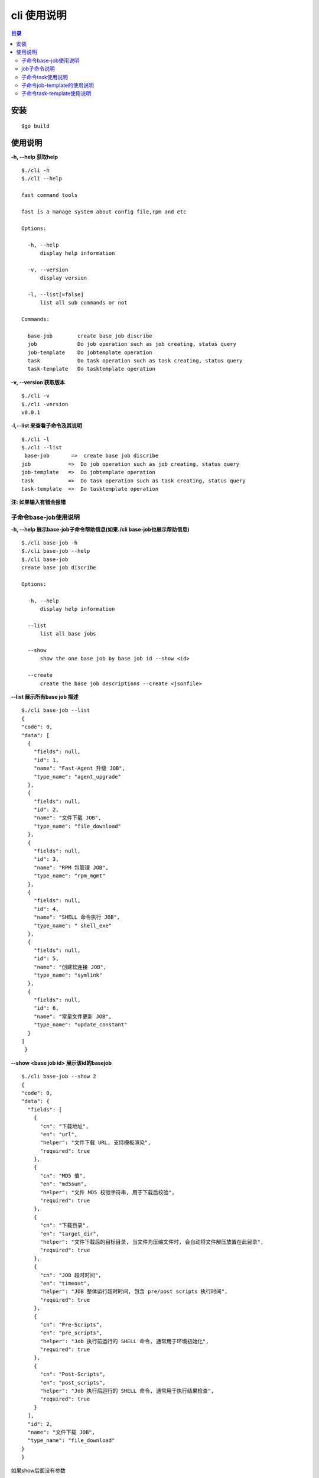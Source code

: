 cli 使用说明
===========

.. Contents :: 目录

安装
----

::
    
    $go build

使用说明
--------

**-h, --help 获取help**

::

    $./cli -h
    $./cli --help

    fast command tools

    fast is a manage system about config file,rpm and etc

    Options:

      -h, --help
          display help information

      -v, --version
          display version

      -l, --list[=false]
          list all sub commands or not

    Commands:

      base-job        create base job discribe
      job             Do job operation such as job creating, status query
      job-template    Do jobtemplate operation
      task            Do task operation such as task creating, status query
      task-template   Do tasktemplate operation


**-v, --version 获取版本**

::

    $./cli -v
    $./cli -version
    v0.0.1

**-l,--list 来查看子命令及其说明**

::

    $./cli -l
    $./cli --list
     base-job       =>  create base job discribe
    job            =>  Do job operation such as job creating, status query
    job-template   =>  Do jobtemplate operation
    task           =>  Do task operation such as task creating, status query
    task-template  =>  Do tasktemplate operation

**注: 如果输入有错会报错**

子命令base-job使用说明
~~~~~~~~~~~~~~~~~~~~

**-h, --help 展示base-job子命令帮助信息(如果./cli base-job也展示帮助信息)**

::

    $./cli base-job -h
    $./cli base-job --help
    $./cli base-job
    create base job discribe

    Options:

      -h, --help
          display help information

      --list
          list all base jobs

      --show
          show the one base job by base job id --show <id>

      --create
          create the base job descriptions --create <jsonfile>

**--list 展示所有base job 描述**

:: 

    $./cli base-job --list
    {
    "code": 0,
    "data": [
      {
        "fields": null,
        "id": 1,
        "name": "Fast-Agent 升级 JOB",
        "type_name": "agent_upgrade"
      },
      {
        "fields": null,
        "id": 2,
        "name": "文件下载 JOB",
        "type_name": "file_download"
      },
      {
        "fields": null,
        "id": 3,
        "name": "RPM 包管理 JOB",
        "type_name": "rpm_mgmt"
      },
      {
        "fields": null,
        "id": 4,
        "name": "SHELL 命令执行 JOB",
        "type_name": " shell_exe"
      },
      {
        "fields": null,
        "id": 5,
        "name": "创建软连接 JOB",
        "type_name": "symlink"
      },
      {
        "fields": null,
        "id": 6,
        "name": "常量文件更新 JOB",
        "type_name": "update_constant"
      }
    ]
     }

**--show <base job id> 展示该id的basejob**

::

    $./cli base-job --show 2
    {
    "code": 0,
    "data": {
      "fields": [
        {
          "cn": "下载地址",
          "en": "url",
          "helper": "文件下载 URL, 支持模板渲染",
          "required": true
        },
        {
          "cn": "MD5 值",
          "en": "md5sum",
          "helper": "文件 MD5 校验字符串, 用于下载后校验",
          "required": true
        },
        {
          "cn": "下载目录",
          "en": "target_dir",
          "helper": "文件下载后的目标目录, 当文件为压缩文件时, 会自动将文件解压放置在此目录",
          "required": true
        },
        {
          "cn": "JOB 超时时间",
          "en": "timeout",
          "helper": "JOB 整体运行超时时间, 包含 pre/post scripts 执行时间",
          "required": true
        },
        {
          "cn": "Pre-Scripts",
          "en": "pre_scripts",
          "helper": "Job 执行前运行的 SHELL 命令, 通常用于环境初始化",
          "required": true
        },
        {
          "cn": "Post-Scripts",
          "en": "post_scripts",
          "helper": "Job 执行后运行的 SHELL 命令, 通常用于执行结果检查",
          "required": true
        }
      ],
      "id": 2,
      "name": "文件下载 JOB",
      "type_name": "file_download"
    }
    }

如果show后面没有参数

:: 

    $./cli base-job --show
    you should input --show <base job id>

job子命令说明
~~~~~~~~~~~~

**-h,--help提示帮助信息**

::

    $./cli job -h
    $./cli job --help
    $./cli job 
    Do job operation such as job creating, status query

    Options:

      -h, --help
          display help information

      --status
          list all job working status

      --filter-by-sn
          list status by SN

      --filter-by-idc
          list status by IDC

      --filter-by-job-id
          list status by JobID

**--status展示所有job状态**

::

    $./cli job --status
    ...展示太多，忽略

    ...

**--filter-by-sn展示某个或者多个sn的状态**

::

    $./cli job --filter-by-sn PR2710R2014122206
    {
        "code": 0,
        "data": [
          {
            "data": "{\"md5sum\":\"6582351ca8d6ac866713afeed5cc9827\",\"post_scripts\":\"-\",\"pre_scripts\":\"-\",\"timeout\":\"10\",\"url\":\"http://10.221.32.13/download/fast/download/fast/fast-agent/fast-agent_1.0.tar.gz\",\"version\":\"1.0\"}",
            "job_id": "6e3fa09ba02483eb40bcf949bf44c157",
            "job_template_id": 5,
            "name": "fast-agent 升级 job",
            "parent_job_id": "",
            "sn": "PR2710R2014122206",
            "status": -2,
            "task_id": "746a4562c73cdde5fa1aec18dd980e21",
            "type_name": "agent_upgrade"
          }
        ]
      }

**如果输入空则为提示用户**

::

    $./cli job --filter-by-sn
    you should input --fiter-by-sn <sn>

**--filter-by-idc展示某个或者多个idc的状态**

::

    $./cli job --filter-by-idc shanghai12_ct
    
    ...
    ...

**如果输入空则为提示用户**
      
::    
      
    $./cli job --filter-by-idc
    you should input --fiter-by-sn <idc>

**--filter-by-job-id展示某个id的状态**

::

   $./cli job --filter-by-job-id 6e3fa09ba02483eb40bcf949bf44c157
   {
     "code": 0,
     "data": {
       "data": "{\"md5sum\":\"6582351ca8d6ac866713afeed5cc9827\",\"post_scripts\":\"-\",\"pre_scripts\":\"-\",\"timeout\":\"10\",\"url\":\"http://10.221.32.13/download/fast/download/fast/fast-agent/fast-agent_1.0.tar.gz\",\"version\":\"1.0\"}",
       "job_id": "6e3fa09ba02483eb40bcf949bf44c157",
       "job_template_id": 5,
       "name": "fast-agent 升级 job",
       "parent_job_id": "",
       "sn": "PR2710R2014122206",
       "status": -2,
       "task_id": "746a4562c73cdde5fa1aec18dd980e21",
       "type_name": "agent_upgrade"
     }
   }

**如果输入空则为提示用户**

::                        
             
    $./cli job --filter-by-job-id
    you should input --fiter-by-job-id <id>

子命令task使用说明
~~~~~~~~~~~~~~~~~~

**使用-h,--help获取帮助**

::

    $./cli task -h
    $./cli task --help
    $./cli task
    Do task operation such as task creating, status query

    Options:

      -h, --help
          display help information

      --status
          list all task working status

      --filter-by-sn
          list status by SN

      --filter-by-idc
          list status by IDC

      --filter-by-task-id
          list status by TaskID

      --create
          create task by file


**--status展示所有status状态**

::

    $./cli task --status
    ...展示太多，忽略

    ...

**--filter-by-sn展示某个或者多个sn的状态**

::

    //TODO:

**如果输入空则为提示用户**

::

    $./cli task --filter-by-sn
    you should input --fiter-by-sn <sn>

**--filter-by-idc展示某个或者多个idc的状态**

::

    $./cli task --filter-by-idc shanghai12_ct
    
    ...
    ...

**如果输入空则为提示用户**
      
::    
      
    $./cli task --filter-by-idc
    you should input --fiter-by-sn <idc>

**--filter-by-task-id展示某个id的状态**

::

    $./cli task --filter-by-task-id 66261921f295f3883b635e0fd827857e
    {
      "code": 0,
      "data": {
        "create_at": "2017-06-07T16:19:15+08:00",
        "creator": "haohui",
        "failed": 4,
        "jobs": {},
        "name": "视频 CACHE 部署",
        "status": 1,
        "success": 0,
        "task_id": "66261921f295f3883b635e0fd827857e",
        "task_template_id": 32,
        "total": 4,
        "update_at": "2017-06-07T16:21:38+08:00"
      }
    }


**如果输入空则为提示用户**

::                        
             
    $./cli task --filter-by-task-id
    you should input --fiter-by-task-id <id>


**--create来创建任务**
::

    $./cli task --create file
    {
       "code": 0,
       "message":""
    }

**如果输入空则为提示用户**

::

    $./cli task --create
    you should input --create <jsonfile>

子命令job-template的使用说明
~~~~~~~~~~~~~~~~~~~~~~

**-h,--help使用说明**

::

    $./cli job-template -h
    $./cli job-template --help
    $./cli job-template
    Do jobtemplate operation

    Options:

      -h, --help
          display help information

      --list
          list all jobtemplate

      --show
          show the jobtemplate data in by job template id

      --create
          create job template

**--list展示所有的template**

::

    $./cli job-template --list

    ...
    ...

**--show 展示某个id的templaete**

::

    ./cli job-template --show 26
    {
      "code": 0,
      "data": {
        "create_at": "2017-06-07T14:14:50+08:00",
        "id": 26,
        "meta_data": {
          "input": [
            "timeout",
            "pre_scripts",
            "version"
          ],
          "output": [
            "src_dir",
            "dst_dir",
            "timeout",
            "pre_scripts",
            "post_scripts"
          ],
          "template": {
            "custom": "version",
            "dst_dir": "${.app_nginx_config_dir}/current",
            "post_scripts": "mkdir -p /data/nginx-video/logs;rm -rf /opt/soft/nginx/conf;ln -sf ${.app_nginx_config_dir}/current /opt/soft/nginx/conf;service nginx restart",
            "src_dir": "${.app_nginx_config_dir}/${.version}",
            "type_name": "symlink"
          }
        },
        "name": "nginx 配置文件启用 job",
        "type_name": "symlink"
      }
    }

**如果输入为空则提示用户**

::

    ./cli job-template --show
    you should input --show <job template id>

**--create创建job模版**

::
    
    $./cli job-template --create <jsofile>
    {
       "code": 0,
        "message":""
    }


**如果输入为空则提示用户**

::

    ./cli job-template --create
    you should input --create <jsonfile>


子命令task-template使用说明
~~~~~~~~~~~~~



**-h,--help使用说明**

::

    $./cli task-template -h
    $./cli task-template --help
    $./cli task-template
    Do tasktemplate operation

    Options:

      -h, --help
          display help information

      --list
          list all tasktemplate

      --show
          show the tasktemplate data in by task template id

      --create
          create task template

**--list展示所有的template**

::

    $./cli task-template --list

    ...
    ...

**--show 展示某个id的templaete**

::

    $./cli task-template --show 28
    {
      "code": 0,
      "data": {
        "id": 28,
        "name": "fast-agent 升级任务",
        "topology": {
          "5": []
        }
      }
    }

**如果输入为空则提示用户**

::

    ./cli task-template --show
    you should input --show <task template id>

**--create创建job模版**

::
    
    $./cli task-template --create <jsofile>
    {
       "code": 0,
        "message":""
    }


**如果输入为空则提示用户**

::

    $./cli task-template --create
    you should input --create <jsonfile>


